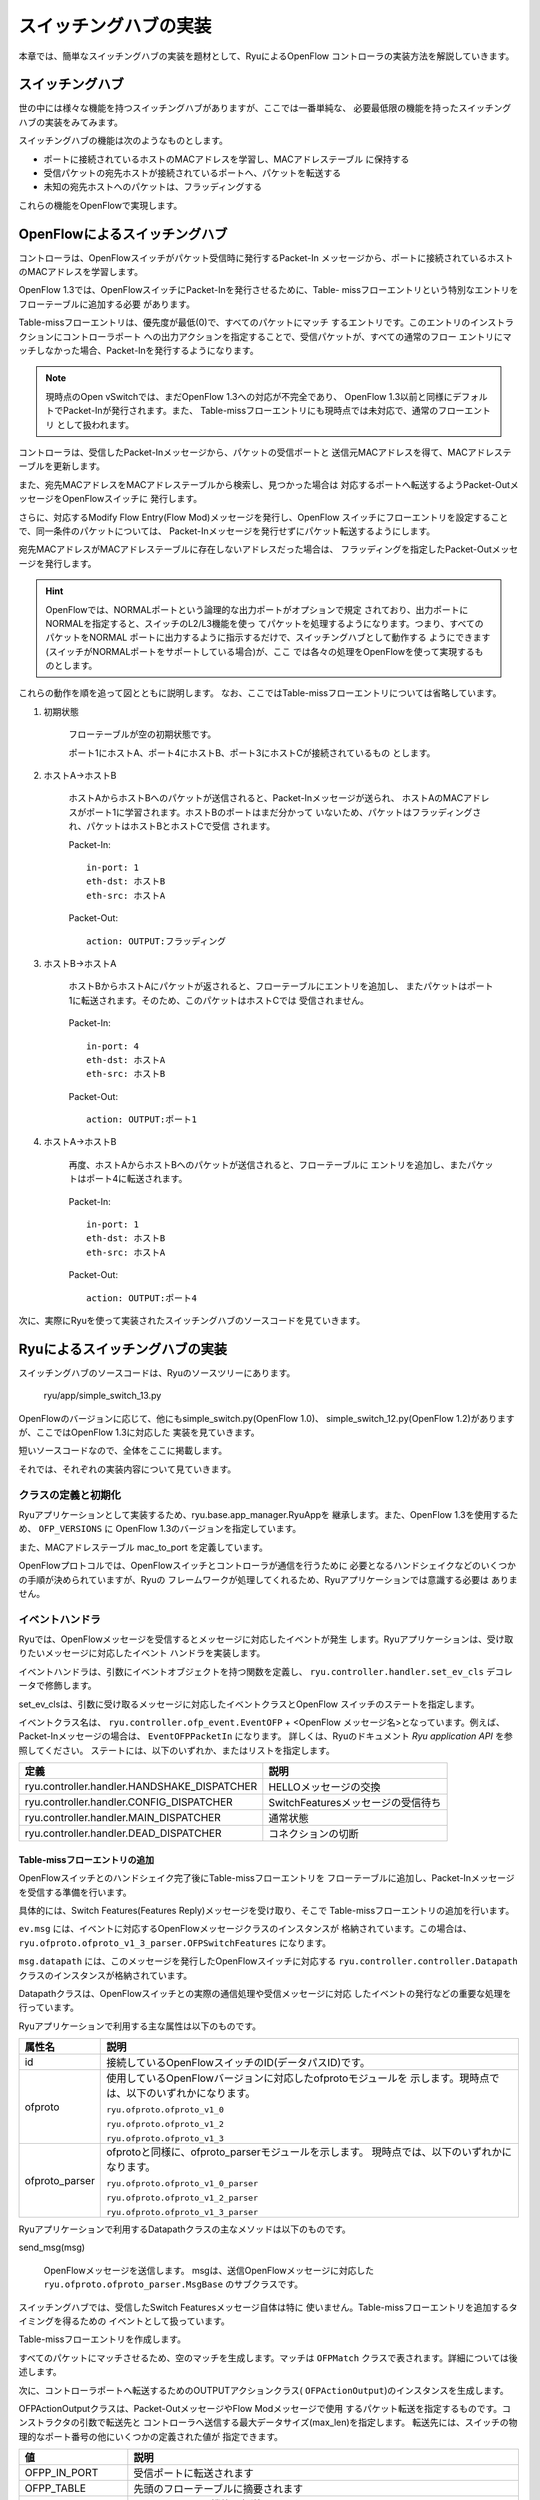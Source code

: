 スイッチングハブの実装
======================

本章では、簡単なスイッチングハブの実装を題材として、RyuによるOpenFlow
コントローラの実装方法を解説していきます。


スイッチングハブ
----------------

世の中には様々な機能を持つスイッチングハブがありますが、ここでは一番単純な、
必要最低限の機能を持ったスイッチングハブの実装をみてみます。

スイッチングハブの機能は次のようなものとします。

* ポートに接続されているホストのMACアドレスを学習し、MACアドレステーブル
  に保持する
* 受信パケットの宛先ホストが接続されているポートへ、パケットを転送する
* 未知の宛先ホストへのパケットは、フラッディングする

これらの機能をOpenFlowで実現します。


OpenFlowによるスイッチングハブ
------------------------------

コントローラは、OpenFlowスイッチがパケット受信時に発行するPacket-In
メッセージから、ポートに接続されているホストのMACアドレスを学習します。

OpenFlow 1.3では、OpenFlowスイッチにPacket-Inを発行させるために、Table-
missフローエントリという特別なエントリをフローテーブルに追加する必要
があります。

Table-missフローエントリは、優先度が最低(0)で、すべてのパケットにマッチ
するエントリです。このエントリのインストラクションにコントローラポート
への出力アクションを指定することで、受信パケットが、すべての通常のフロー
エントリにマッチしなかった場合、Packet-Inを発行するようになります。

.. NOTE::

    現時点のOpen vSwitchでは、まだOpenFlow 1.3への対応が不完全であり、
    OpenFlow 1.3以前と同様にデフォルトでPacket-Inが発行されます。また、
    Table-missフローエントリにも現時点では未対応で、通常のフローエントリ
    として扱われます。

コントローラは、受信したPacket-Inメッセージから、パケットの受信ポートと
送信元MACアドレスを得て、MACアドレステーブルを更新します。

また、宛先MACアドレスをMACアドレステーブルから検索し、見つかった場合は
対応するポートへ転送するようPacket-OutメッセージをOpenFlowスイッチに
発行します。

さらに、対応するModify Flow Entry(Flow Mod)メッセージを発行し、OpenFlow
スイッチにフローエントリを設定することで、同一条件のパケットについては、
Packet-Inメッセージを発行せずにパケット転送するようにします。

宛先MACアドレスがMACアドレステーブルに存在しないアドレスだった場合は、
フラッディングを指定したPacket-Outメッセージを発行します。

.. HINT::

    OpenFlowでは、NORMALポートという論理的な出力ポートがオプションで規定
    されており、出力ポートにNORMALを指定すると、スイッチのL2/L3機能を使っ
    てパケットを処理するようになります。つまり、すべてのパケットをNORMAL
    ポートに出力するように指示するだけで、スイッチングハブとして動作する
    ようにできます(スイッチがNORMALポートをサポートしている場合)が、ここ
    では各々の処理をOpenFlowを使って実現するものとします。


これらの動作を順を追って図とともに説明します。
なお、ここではTable-missフローエントリについては省略しています。


1. 初期状態

    フローテーブルが空の初期状態です。

    ポート1にホストA、ポート4にホストB、ポート3にホストCが接続されているもの
    とします。


    .. image:: images/switching_hub/fig1.png
       :scale: 80 %


2. ホストA→ホストB

    ホストAからホストBへのパケットが送信されると、Packet-Inメッセージが送られ、
    ホストAのMACアドレスがポート1に学習されます。ホストBのポートはまだ分かって
    いないため、パケットはフラッディングされ、パケットはホストBとホストCで受信
    されます。

    .. image:: images/switching_hub/fig2.png
       :scale: 80 %


    Packet-In::

        in-port: 1
        eth-dst: ホストB
        eth-src: ホストA

    Packet-Out::

        action: OUTPUT:フラッディング


3. ホストB→ホストA

    ホストBからホストAにパケットが返されると、フローテーブルにエントリを追加し、
    またパケットはポート1に転送されます。そのため、このパケットはホストCでは
    受信されません。

        .. image:: images/switching_hub/fig3.png
           :scale: 80 %


    Packet-In::

        in-port: 4
        eth-dst: ホストA
        eth-src: ホストB

    Packet-Out::

        action: OUTPUT:ポート1


4. ホストA→ホストB

    再度、ホストAからホストBへのパケットが送信されると、フローテーブルに
    エントリを追加し、またパケットはポート4に転送されます。

        .. image:: images/switching_hub/fig4.png
           :scale: 80 %


    Packet-In::

        in-port: 1
        eth-dst: ホストB
        eth-src: ホストA

    Packet-Out::

        action: OUTPUT:ポート4


次に、実際にRyuを使って実装されたスイッチングハブのソースコードを見ていきます。


Ryuによるスイッチングハブの実装
-------------------------------

スイッチングハブのソースコードは、Ryuのソースツリーにあります。

    ryu/app/simple_switch_13.py

OpenFlowのバージョンに応じて、他にもsimple_switch.py(OpenFlow 1.0)、
simple_switch_12.py(OpenFlow 1.2)がありますが、ここではOpenFlow 1.3に対応した
実装を見ていきます。

短いソースコードなので、全体をここに掲載します。

.. raw:: latex

    \lstinputlisting{simple_switch_13.py}


それでは、それぞれの実装内容について見ていきます。


クラスの定義と初期化
^^^^^^^^^^^^^^^^^^^^

Ryuアプリケーションとして実装するため、ryu.base.app_manager.RyuAppを
継承します。また、OpenFlow 1.3を使用するため、 ``OFP_VERSIONS`` に
OpenFlow 1.3のバージョンを指定しています。

また、MACアドレステーブル mac_to_port を定義しています。

OpenFlowプロトコルでは、OpenFlowスイッチとコントローラが通信を行うために
必要となるハンドシェイクなどのいくつかの手順が決められていますが、Ryuの
フレームワークが処理してくれるため、Ryuアプリケーションでは意識する必要は
ありません。


.. raw:: latex

    \begin{sourcecode}
    class SimpleSwitch13(app_manager.RyuApp):
        OFP_VERSIONS = [ofproto_v1_3.OFP_VERSION]

        def __init__(self, *args, **kwargs):
            super(SimpleSwitch13, self).__init__(*args, **kwargs)
            self.mac_to_port = {}

        # ...
    \end{sourcecode}


イベントハンドラ
^^^^^^^^^^^^^^^^

Ryuでは、OpenFlowメッセージを受信するとメッセージに対応したイベントが発生
します。Ryuアプリケーションは、受け取りたいメッセージに対応したイベント
ハンドラを実装します。

イベントハンドラは、引数にイベントオブジェクトを持つ関数を定義し、
``ryu.controller.handler.set_ev_cls`` デコレータで修飾します。

set_ev_clsは、引数に受け取るメッセージに対応したイベントクラスとOpenFlow
スイッチのステートを指定します。

イベントクラス名は、 ``ryu.controller.ofp_event.EventOFP`` + <OpenFlow
メッセージ名>となっています。例えば、Packet-Inメッセージの場合は、
``EventOFPPacketIn`` になります。
詳しくは、Ryuのドキュメント *Ryu application API* を参照してください。
ステートには、以下のいずれか、またはリストを指定します。

.. tabularcolumns:: |l|L|

=========================================== ==================================
定義                                        説明
=========================================== ==================================
ryu.controller.handler.HANDSHAKE_DISPATCHER HELLOメッセージの交換
ryu.controller.handler.CONFIG_DISPATCHER    SwitchFeaturesメッセージの受信待ち
ryu.controller.handler.MAIN_DISPATCHER      通常状態
ryu.controller.handler.DEAD_DISPATCHER      コネクションの切断
=========================================== ==================================


Table-missフローエントリの追加
""""""""""""""""""""""""""""""

OpenFlowスイッチとのハンドシェイク完了後にTable-missフローエントリを
フローテーブルに追加し、Packet-Inメッセージを受信する準備を行います。

具体的には、Switch Features(Features Reply)メッセージを受け取り、そこで
Table-missフローエントリの追加を行います。

.. raw:: latex

    \begin{sourcecode}
    @set_ev_cls(ofp_event.EventOFPSwitchFeatures, CONFIG_DISPATCHER)
    def switch_features_handler(self, ev):
        datapath = ev.msg.datapath
        ofproto = datapath.ofproto
        parser = datapath.ofproto_parser

        # ...
    \end{sourcecode}

``ev.msg`` には、イベントに対応するOpenFlowメッセージクラスのインスタンスが
格納されています。この場合は、
``ryu.ofproto.ofproto_v1_3_parser.OFPSwitchFeatures`` になります。

``msg.datapath`` には、このメッセージを発行したOpenFlowスイッチに対応する
``ryu.controller.controller.Datapath`` クラスのインスタンスが格納されています。

Datapathクラスは、OpenFlowスイッチとの実際の通信処理や受信メッセージに対応
したイベントの発行などの重要な処理を行っています。

Ryuアプリケーションで利用する主な属性は以下のものです。

.. tabularcolumns:: |l|L|

============== ==============================================================
属性名         説明
============== ==============================================================
id             接続しているOpenFlowスイッチのID(データパスID)です。
ofproto        使用しているOpenFlowバージョンに対応したofprotoモジュールを
               示します。現時点では、以下のいずれかになります。

               ``ryu.ofproto.ofproto_v1_0``

               ``ryu.ofproto.ofproto_v1_2``

               ``ryu.ofproto.ofproto_v1_3``
ofproto_parser ofprotoと同様に、ofproto_parserモジュールを示します。
               現時点では、以下のいずれかになります。

               ``ryu.ofproto.ofproto_v1_0_parser``

               ``ryu.ofproto.ofproto_v1_2_parser``

               ``ryu.ofproto.ofproto_v1_3_parser``
============== ==============================================================

Ryuアプリケーションで利用するDatapathクラスの主なメソッドは以下のものです。

send_msg(msg)

    OpenFlowメッセージを送信します。
    msgは、送信OpenFlowメッセージに対応した
    ``ryu.ofproto.ofproto_parser.MsgBase`` のサブクラスです。


スイッチングハブでは、受信したSwitch Featuresメッセージ自体は特に
使いません。Table-missフローエントリを追加するタイミングを得るための
イベントとして扱っています。

.. raw:: latex

    \begin{sourcecode}
    def switch_features_handler(self, ev):
        # ...

        # install table-miss flow entry
        #
        # We specify NO BUFFER to max_len of the output action due to
        # OVS bug. At this moment, if we specify a lesser number, e.g.,
        # 128, OVS will send Packet-In with invalid buffer_id and
        # truncated packet data. In that case, we cannot output packets
        # correctly.
        match = parser.OFPMatch()
        actions = [parser.OFPActionOutput(ofproto.OFPP_CONTROLLER,
                                          ofproto.OFPCML_NO_BUFFER)]
        self.add_flow(datapath, 0, match, actions)
    \end{sourcecode}

Table-missフローエントリを作成します。

すべてのパケットにマッチさせるため、空のマッチを生成します。マッチは
``OFPMatch`` クラスで表されます。詳細については後述します。

次に、コントローラポートへ転送するためのOUTPUTアクションクラス(
``OFPActionOutput``)のインスタンスを生成します。

OFPActionOutputクラスは、Packet-OutメッセージやFlow Modメッセージで使用
するパケット転送を指定するものです。コンストラクタの引数で転送先と
コントローラへ送信する最大データサイズ(max_len)を指定します。
転送先には、スイッチの物理的なポート番号の他にいくつかの定義された値が
指定できます。

.. tabularcolumns:: |l|L|

================= ============================================================
値                説明
================= ============================================================
OFPP_IN_PORT      受信ポートに転送されます
OFPP_TABLE        先頭のフローテーブルに摘要されます
OFPP_NORMAL       スイッチのL2/L3機能で転送されます
OFPP_FLOOD        受信ポートやブロックされているポートを除く当該VLAN内の
                  すべての物理ポートにフラッディングされます
OFPP_ALL          受信ポートを除くすべての物理ポートに転送されます
OFPP_CONTROLLER   コントローラにPacket-Inメッセージとして送られます
OFPP_LOCAL        スイッチのローカルポートを示します
OFPP_ANY          Flow Mod(delete)メッセージやFlow Stats Requestsメッセージ
                  でポートを選択する際にワイルドカードとして使用するもので、
                  パケット転送では使用されません
================= ============================================================

max_lenに0を指定すると、Packet-Inメッセージにパケットのバイナリデータは
添付されなくなります。 ``OFPCML_NO_BUFFER`` を指定すると、OpenFlowスイッチ上
でそのパケットをバッファせず、Packet-Inメッセージにパケット全体が添付されます。

.. NOTE::

   max_lenには通常、Packet-Inハンドラ内の処理で必要となるバイト数を指定
   します。OFPCML_NO_BUFFERを指定するとパケット全体が送られるため、パフォー
   マンスが悪くなります。ところが、現時点のOpen vSwitchの実装では、例えば
   max_lenに128を指定した場合、バッファリングせずにパケットの先頭128バイト
   のみを添付したPacket-Inが発行されます。これでは128バイトを越えるサイズの
   パケットが正しく転送できなくなってしまいますので、ここではOFPCML_NO_BUFFER
   を指定してパケット全体を添付するようにしています。


最後に、優先度に0(最低)を指定して ``add_flow()`` メソッドを実行してFlow Mod
メッセージを送信します。add_flow()メソッドの内容については後述します。


Packet-inメッセージ
"""""""""""""""""""

未知の受信パケットを受け付けるため、Packet-Inメッセージを受け取ります。

.. raw:: latex

    \begin{sourcecode}
    @set_ev_cls(ofp_event.EventOFPPacketIn, MAIN_DISPATCHER)
    def _packet_in_handler(self, ev):
        msg = ev.msg
        datapath = msg.datapath
        ofproto = datapath.ofproto
        parser = datapath.ofproto_parser

        # ...
    \end{sourcecode}


OFPPacketInクラスのよく使われる属性には以下のようなものがあります。

.. tabularcolumns:: |l|L|

========= ===================================================================
属性名    説明
========= ===================================================================
match     ``ryu.ofproto.ofproto_v1_3_parser.OFPMatch`` クラスのインスタンス
          で、受信パケットのメタ情報が設定されています。
data      受信パケット自体を示すバイナリデータです。
total_len 受信パケットのデータ長です。
buffer_id 受信パケットがOpenFlowスイッチ上でバッファされている場合、
          そのIDが示されます。バッファされていない場合は、
          ``ryu.ofproto.ofproto_v1_3.OFP_NO_BUFFER`` がセットされます。
========= ===================================================================


MACアドレステーブルの更新
"""""""""""""""""""""""""

.. raw:: latex

    \begin{sourcecode}
    def _packet_in_handler(self, ev):
        # ...

        in_port = msg.match['in_port']

        pkt = packet.Packet(msg.data)
        eth = pkt.get_protocols(ethernet.ethernet)[0]

        dst = eth.dst
        src = eth.src

        dpid = datapath.id
        self.mac_to_port.setdefault(dpid, {})

        self.logger.info("packet in %s %s %s %s", dpid, src, dst, in_port)

        # learn a mac address to avoid FLOOD next time.
        self.mac_to_port[dpid][src] = in_port

        # ...
    \end{sourcecode}

OFPPacketInクラスのmatchから、受信ポート(``in_port``)を取得します。
宛先MACアドレスと送信元MACアドレスは、Ryuのパケットライブラリを使って、
受信パケットのEthernetヘッダから取得しています。

取得した送信元MACアドレスと受信ポート番号で、MACアドレステーブルを更新します。

複数のOpenFlowスイッチとの接続に対応するため、MACアドレステーブルはOpenFlow
スイッチ毎に管理するようになっています。OpenFlowスイッチの識別にはデータパスID
を用いています。


転送先ポートの判定
""""""""""""""""""

宛先MACアドレスが、MACアドレステーブルに存在する場合は対応するポート番号を、
見つからなかった場合はフラッディング(``OFPP_FLOOD``)を出力ポートに指定した
OUTPUTアクションクラスのインスタンスを生成します。

.. raw:: latex

    \begin{sourcecode}
    def _packet_in_handler(self, ev):
        # ...

        if dst in self.mac_to_port[dpid]:
            out_port = self.mac_to_port[dpid][dst]
        else:
            out_port = ofproto.OFPP_FLOOD

        actions = [parser.OFPActionOutput(out_port)]

        # install a flow to avoid packet_in next time
        if out_port != ofproto.OFPP_FLOOD:
            match = parser.OFPMatch(in_port=in_port, eth_dst=dst)
            self.add_flow(datapath, 1, match, actions)

        # ...
    \end{sourcecode}


宛先MACアドレスがみつかった場合は、OpenFlowスイッチのフローテーブルに
エントリを追加します。

Table-missフローエントリの追加と同様に、マッチとアクションを指定して
add_flow()を実行し、フローエントリを追加します。

Table-missフローエントリとは違って、今回はマッチに条件を設定します。

指定できる条件には様々なものがあり、OpenFlowのバージョンが上がる度に
その種類は増えています。OpenFlow 1.0では12種類でしたが、OpenFlow 1.3
では40種類もの条件が定義されています。

個々の詳細については、OpenFlowの仕様書などを参照して頂くとして、ここでは
OpenFlow 1.3のMatchフィールドを簡単に紹介します。

================= ==========================================================
Matchフィールド名 説明
================= ==========================================================
in_port           受信ポートのポート番号
in_phy_port       受信ポートの物理ポート番号
metadata          テーブル間で情報を受け渡すために用いられるメタデータ
eth_dst           Ethernetの宛先MACアドレス
eth_src           Ethernetの送信元MACアドレス
eth_type          Ethernetのフレームタイプ
vlan_vid          VLAN ID
vlan_pcp          VLAN PCP
ip_dscp           IP DSCP
ip_ecn            IP ECN
ip_proto          IPのプロトコル種別
ipv4_src          IPv4の送信元IPアドレス
ipv4_dst          IPv4の宛先IPアドレス
tcp_src           TCPの送信元ポート番号
tcp_dst           TCPの宛先ポート番号
udp_src           UDPの送信元ポート番号
udp_dst           UDPの宛先ポート番号
sctp_src          SCTPの送信元ポート番号
sctp_dst          SCTPの宛先ポート番号
icmpv4_type       ICMPのType
icmpv4_code       ICMPのCode
arp_op            ARPのオペコード
arp_spa           ARPの送信元IPアドレス
arp_tpa           ARPのターゲットIPアドレス
arp_sha           ARPの送信元MACアドレス
arp_tha           ARPのターゲットMACアドレス
ipv6_src          IPv6の送信元IPアドレス
ipv6_dst          IPv6の宛先IPアドレス
ipv6_flabel       IPv6のフローラベル
icmpv6_type       ICMPv6のType
icmpv6_code       ICMPv6のCode
ipv6_nd_target    IPv6ネイバーディスカバリのターゲットアドレス
ipv6_nd_sll       IPv6ネイバーディスカバリの送信元リンクレイヤーアドレス
ipv6_nd_tll       IPv6ネイバーディスカバリのターゲットリンクレイヤーアドレス
mpls_label        MPLSのラベル
mpls_tc           MPLSのトラフィッククラス(TC)
mpls_bos          MPLSのBoSビット
pbb_isid          802.1ah PBBのI-SID
tunnel_id         論理ポートに関するメタデータ
ipv6_exthdr       IPv6の拡張ヘッダの擬似フィールド
================= ==========================================================

MACアドレスやIPアドレスなどのフィールドによっては、さらにマスクを指定する
ことができます。

今回のスイッチングハブの実装では、受信ポート(in_port)と宛先MACアドレス
(eth_dst)を指定しています。例えば、「ポート1で受信したホストB宛」のパケット
が対象となります。

今回のフローエントリでは、優先度に1を指定しています。優先度は値が大きい
ほど優先度が高くなるので、ここで追加するフローエントリは、Table-missフロー
エントリより先に評価されるようになります。

前述のアクションを含めてまとめると、以下のようなエントリをフローテーブル
に追加します。

    ポート1で受信した、ホストB宛(宛先MACアドレスがB)のパケットを、
    ポート4に転送する


フローエントリの追加処理
""""""""""""""""""""""""

Packet-Inハンドラの処理がまだ終わっていませんが、ここで一旦フローエントリ
を追加するメソッドの方を見ていきます。

.. raw:: latex

    \begin{sourcecode}
    def add_flow(self, datapath, priority, match, actions):
        ofproto = datapath.ofproto
        parser = datapath.ofproto_parser

        inst = [parser.OFPInstructionActions(ofproto.OFPIT_APPLY_ACTIONS,
                                             actions)]

        # ...
    \end{sourcecode}

フローエントリには、対象となるパケットの条件を示すマッチと、そのパケット
に対する操作を示すインストラクション、エントリの優先度、有効時間などを
設定します。

マッチについては既に説明しました。

インストラクションは、マッチに該当するパケットを受信した時の動作を定義する
もので、 次のタイプが規定されています。

Goto Table (必須)

    OpenFlow 1.1以降では、複数のフローテーブルがサポートされています。Goto
    Tableによって、マッチしたパケットの処理を、指定したフローテーブルに引き
    継ぐことができます。例えば、「ポート1で受信したパケットにVLAN-ID 200を
    付加して、テーブル2へ飛ぶ」といったフローエントリが設定できます。

    指定するテーブルIDは、現在のテーブルIDより大きい値でなければなりません。

Write Metadata (オプション)

    以降のテーブルで参照できるメタデータをセットします。

Write Actions (必須)

    現在のアクションセットに指定されたアクションを追加します。同じタイプの
    アクションが既にセットされていた場合には、新しいアクションで置き換えら
    れます。

Apply Actions (オプション)

    アクションセットは変更せず、指定されたアクションを直ちに適用します。

Clear Actions (オプション)

    現在のアクションセットのすべてのアクションを削除します。

Meter (オプション)

    指定したメーターにパケットを適用します。


Ryuでは、各インストラクションに対応する次のクラスが実装されています。

* ``OFPInstructionGotoTable``
* ``OFPInstructionWriteMetadata``
* ``OFPInstructionActions``
* ``OFPInstructionMeter``

Write/Apply/Clear Actionsは、OPFInstructionActionsにまとめられていて、
インスタンス生成時に選択します。

スイッチングハブの実装では、Apply Actionsを使用して、指定したアクションを
直ちに適用するように設定しています。

.. NOTE::

   Write Actionsのサポートは必須とされていますが、現時点のOpen vSwitch
   ではサポートされていません。Apply Actionsがサポートされているので、
   代わりにこちらを使う必要があります。


最後に、Flow Modメッセージを発行してフローテーブルにエントリを追加します。

.. raw:: latex

    \begin{sourcecode}
    def add_flow(self, datapath, port, dst, actions):
        # ...

        mod = parser.OFPFlowMod(datapath=datapath, priority=priority,
                                match=match, instructions=inst)
        datapath.send_msg(mod)
    \end{sourcecode}

Flow Modメッセージに対応するクラスは ``OFPFlowMod`` クラスです。OFPFlowMod
クラスのインスタンスを生成して、Datapath.send_msg() メソッドでOpenFlow
スイッチにメッセージを送信します。

OFPFlowModクラスのコンストラクタには多くの引数がありますが、多くのものは
大抵の場合、デフォルト値のままで済みます。かっこ内はデフォルト値です。

datapath

    フローテーブルを操作する対象となるOpenFlowスイッチに対応するDatapath
    クラスのインスタンスです。通常は、Packet-Inメッセージなどのハンドラ
    に渡されるイベントから取得したものを指定します。

cookie (0)

    コントローラが指定する任意の値で、エントリの更新または削除を行う際の
    フィルタ条件として使用できます。パケットの処理では使用されません。

cookie_mask (0)

    エントリの更新または削除の場合に、0以外の値を指定すると、エントリの
    cookie値による操作対象エントリのフィルタとして使用されます。

table_id (0)

    操作対象のフローテーブルのテーブルIDを指定します。

command (ofproto_v1_3.OFPFC_ADD)

    どのような操作を行うかを指定します。

    ==================== ========================================
    値                   説明
    ==================== ========================================
    OFPFC_ADD            新しいフローエントリを追加します
    OFPFC_MODIFY         フローエントリを更新します
    OFPFC_MODIFY_STRICT  厳格に一致するフローエントリを更新します
    OFPFC_DELETE         フローエントリを削除します
    OFPFC_DELETE_STRICT  厳格に一致するフローエントリを更新します
    ==================== ========================================

idle_timeout (0)

    このエントリの有効期限を秒単位で指定します。エントリが参照されずに
    idle_timeoutで指定した時間を過ぎた場合、そのエントリは削除されます。
    エントリが参照されると経過時間はリセットされます。

    エントリが削除されるとFlow Removedメッセージがコントローラに通知され
    ます。

hard_timeout (0)

    このエントリの有効期限を秒単位で指定します。idle_timeoutと違って、
    hard_timeoutでは、エントリが参照されても経過時間はリセットされません。
    つまり、エントリの参照の有無に関わらず、指定された時間が経過すると
    エントリが削除されます。

    idle_timeoutと同様に、エントリが削除されるとFlow Removedメッセージが
    通知されます。

priority (0)

    このエントリの優先度を指定します。
    値が大きいほど、優先度も高くなります。

buffer_id (ofproto_v1_3.OFP_NO_BUFFER)

    OpenFlowスイッチ上でバッファされたパケットのバッファIDを指定します。
    バッファIDはPacket-Inメッセージで通知されたものであり、指定すると
    OFPP_TABLEを出力ポートに指定したPacket-OutメッセージとFlow Modメッセージ
    の2つのメッセージを送ったのと同じように処理されます。
    commandがOFPFC_DELETEまたはOFPFC_DELETE_STRICTの場合は無視されます。

    バッファIDを指定しない場合は、 ``OFP_NO_BUFFER`` をセットします。

out_port (0)

    OFPFC_DELETEまたはOFPFC_DELETE_STRICTの場合に、対象となるエントリを
    出力ポートでフィルタします。OFPFC_ADD、OFPFC_MODIFY、OFPFC_MODIFY_STRICT
    の場合は無視されます。

    出力ポートでのフィルタを無効にするには、 ``OFPP_ANY`` を指定します。

out_group (0)

    out_portと同様に、出力グループでフィルタします。

    無効にするには、 ``OFPG_ANY`` を指定します。

flags (0)

    以下のフラグの組み合わせを指定することができます。

    .. tabularcolumns:: |l|L|

    ===================== ===================================================
    値                    説明
    ===================== ===================================================
    OFPFF_SEND_FLOW_REM   このエントリが削除された時に、コントローラにFlow
                          Removedメッセージを発行します。
    OFPFF_CHECK_OVERLAP   OFPFC_ADDの場合に、重複するエントリのチェックを行い
                          ます。重複するエントリがあった場合にはFlow Modは失
                          敗し、エラーが返されます。
    OFPFF_RESET_COUNTS    該当エントリのパケットカウンタとバイトカウンタを
                          リセットします。
    OFPFF_NO_PKT_COUNTS   このエントリのパケットカウンタを無効にします。
    OFPFF_NO_BYT_COUNTS   このエントリのバイトカウンタを無効にします。
    ===================== ===================================================

match (None)

    マッチを指定します。

instructions ([])

    インストラクションのリストを指定します。


パケットの転送
""""""""""""""

Packet-Inハンドラに戻り、最後の処理の説明です。

宛先MACアドレスがMACアドレステーブルから見つかったかどうかに関わらず、最終的
にはPacket-Outメッセージを発行して、受信パケットを転送します。

.. raw:: latex

    \begin{sourcecode}
    def _packet_in_handler(self, ev):
        # ...

        data = None
        if msg.buffer_id == ofproto.OFP_NO_BUFFER:
            data = msg.data

        out = parser.OFPPacketOut(datapath=datapath, buffer_id=msg.buffer_id,
                                  in_port=in_port, actions=actions, data=data)
        datapath.send_msg(out)
    \end{sourcecode}

Packet-Outメッセージに対応するクラスは ``OFPPacketOut`` クラスです。

OFPPacketOutのコンストラクタの引数は以下のようになっています。

datapath

    OpenFlowスイッチに対応するDatapathクラスのインスタンスを指定します。

buffer_id

    OpenFlowスイッチ上でバッファされたパケットのバッファIDを指定します。
    バッファを使用しない場合は、 ``OFP_NO_BUFFER`` を指定します。

in_port

    パケットを受信したポートを指定します。受信パケットでない場合は、
    ``OFPP_CONTROLLER`` を指定します。

actions

    アクションのリストを指定します。

data

    パケットのバイナリデータを指定します。buffer_idに ``OFP_NO_BUFFER``
    が指定された場合に使用されます。OpenFlowスイッチのバッファを利用す
    る場合は省略します。


スイッチングハブの実装では、buffer_idにPacket-Inメッセージのbuffer_idを
指定しています。Packet-Inメッセージのbuffer_idが無効だった場合は、
Packet-Inの受信パケットをdataに指定して、パケットを送信しています。


これで、スイッチングハブのソースコードの説明は終わりです。
次は、このスイッチングハブを実行して、実際の動作を確認します。


Ryuアプリケーションの実行
-------------------------

スイッチングハブの実行のため、OpenFlowスイッチにはOpen vSwitch、実行
環境としてmininetを使います。

Ryu用のOpenFlow Tutorial VMイメージが用意されているので、このVMイメージ
を利用すると実験環境を簡単に準備することができます。

VMイメージ

    http://sourceforge.net/projects/ryu/files/vmimages/OpenFlowTutorial/

    OpenFlow_Tutorial_Ryu3.2.ova (約1.4GB)

関連ドキュメント(Wikiページ)

    https://github.com/osrg/ryu/wiki/OpenFlow_Tutorial

ドキュメントにあるVMイメージは、Open vSwitchとRyuのバージョンが古いため
ご注意ください。


このVMイメージを使わず、自分で環境を構築することも当然できます。VMイメージ
で使用している各ソフトウェアのバージョンは以下の通りですので、自身で構築
する場合は参考にしてください。

Mininet VM バージョン2.0.0
  http://mininet.org/download/

Open vSwitch バージョン1.11.0
  http://openvswitch.org/download/

Ryu バージョン3.2
  https://github.com/osrg/ryu/

    .. raw:: latex

        \begin{console}
        $ sudo pip install ryu
        \end{console}

ここでは、Ryu用OpenFlow TutorialのVMイメージを利用します。

Mininetの実行
^^^^^^^^^^^^^

mininetからxtermを起動するため、Xが使える環境が必要です。

ここでは、OpenFlow TutorialのVMを利用しているため、デスクトップPCから
sshでX11 Forwardingを有効にしてログインします。

    ::

        $ ssh -X ryu@<VMのアドレス>

ユーザー名は ``ryu`` 、パスワードも ``ryu`` です。


ログインできたら、 ``mn`` コマンドによりMininet環境を起動します。

構築する環境は、ホスト3台、スイッチ1台のシンプルな構成です。

mnコマンドのパラメータは、以下のようになります。

============ ========== ===========================================
パラメータ   値         説明
============ ========== ===========================================
topo         single,3   スイッチが1台、ホストが3台のトポロジ
mac          なし       自動的にホストのMACアドレスをセットする
switch       ovsk       Open vSwitchを使用する
controller   remote     OpenFlowコントローラは外部のものを利用する
x            なし       xtermを起動する
============ ========== ===========================================

実行例は以下のようになります。

.. raw:: latex

    \begin{console}
    $ sudo mn --topo single,3 --mac --switch ovsk --controller remote -x
    *** Creating network
    *** Adding controller
    Unable to contact the remote controller at 127.0.0.1:6633
    *** Adding hosts:
    h1 h2 h3
    *** Adding switches:
    s1
    *** Adding links:
    (h1, s1) (h2, s1) (h3, s1)
    *** Configuring hosts
    h1 h2 h3
    *** Running terms on localhost:10.0
    *** Starting controller
    *** Starting 1 switches
    s1
    *** Starting CLI:
    mininet>
    \end{console}

実行するとデスクトップPC上でxtermが5つ起動します。
それぞれ、ホスト1～3、スイッチ、コントローラに対応します。

スイッチのxtermからコマンドを実行して、使用するOpenFlowのバージョンを
セットします。ウインドウタイトルが「switch: s1 (root)」となっている
ものがスイッチ用のxtermです。

まずはOpen vSwitchの状態を見てみます。

switch: s1:

.. raw:: latex

    \begin{console}
    root@ryu-vm:~# ovs-vsctl show
    fdec0957-12b6-4417-9d02-847654e9cc1f
    Bridge "s1"
        Controller "ptcp:6634"
        Controller "tcp:127.0.0.1:6633"
        fail_mode: secure
        Port "s1-eth3"
            Interface "s1-eth3"
        Port "s1-eth2"
            Interface "s1-eth2"
        Port "s1-eth1"
            Interface "s1-eth1"
        Port "s1"
            Interface "s1"
                type: internal
    ovs_version: "1.11.0"
    root@ryu-vm:~# ovs-dpctl show
    system@ovs-system:
            lookups: hit:14 missed:14 lost:0
            flows: 0
            port 0: ovs-system (internal)
            port 1: s1 (internal)
            port 2: s1-eth1
            port 3: s1-eth2
            port 4: s1-eth3
    root@ryu-vm:~#
    \end{console}

スイッチ(ブリッジ) *s1* ができていて、ホストに対応するポートが
3つ追加されています。

次にOpenFlowのバージョンとして1.3を設定します。

switch: s1:

.. raw:: latex

    \begin{console}
    root@ryu-vm:~# ovs-vsctl set Bridge s1 protocols=OpenFlow13
    root@ryu-vm:~#
    \end{console}

空のフローテーブルを確認してみます。

switch: s1:

.. raw:: latex

    \begin{console}
    root@ryu-vm:~# ovs-ofctl -O OpenFlow13 dump-flows s1
    OFPST_FLOW reply (OF1.3) (xid=0x2):
    root@ryu-vm:~#
    \end{console}

ovs-ofctlコマンドには、オプションで使用するOpenFlowのバージョンを
指定する必要があります。デフォルトは *OpenFlow10* です。


スイッチングハブの実行
^^^^^^^^^^^^^^^^^^^^^^

準備が整ったので、Ryuアプリケーションを実行します。

ウインドウタイトルが「controller: c0 (root)」となっているxtermから
次のコマンドを実行します。

controller: c0:

.. raw:: latex

    \begin{console}
    root@ryu-vm:~# ryu-manager --verbose ryu.app.simple_switch_13
    loading app ryu.app.simple_switch_13
    loading app ryu.controller.ofp_handler
    instantiating app ryu.app.simple_switch_13
    instantiating app ryu.controller.ofp_handler
    BRICK SimpleSwitch13
      CONSUMES EventOFPSwitchFeatures
      CONSUMES EventOFPPacketIn
    BRICK ofp_event
      PROVIDES EventOFPSwitchFeatures TO {'SimpleSwitch13': set(['config'])}
      PROVIDES EventOFPPacketIn TO {'SimpleSwitch13': set(['main'])}
      CONSUMES EventOFPErrorMsg
      CONSUMES EventOFPHello
      CONSUMES EventOFPEchoRequest
      CONSUMES EventOFPPortDescStatsReply
      CONSUMES EventOFPSwitchFeatures
    connected socket:<eventlet.greenio.GreenSocket object at 0x2e2c050> address:('127.0.0.1', 53937)
    hello ev <ryu.controller.ofp_event.EventOFPHello object at 0x2e2a550>
    move onto config mode
    EVENT ofp_event->SimpleSwitch13 EventOFPSwitchFeatures
    switch features ev version: 0x4 msg_type 0x6 xid 0xff9ad15b OFPSwitchFeatures(auxiliary_id=0,capabilities=71,datapath_id=1,n_buffers=256,n_tables=254)
    move onto main mode
    \end{console}

OVSとの接続に時間がかかる場合がありますが、少し待つと上のように

.. raw:: latex

    \begin{console}
    connected socket:<....
    hello ev ...
    ...
    move onto main mode
    \end{console}

と表示されます。

これで、OVSと接続し、ハンドシェイクが行われ、Table-missフローエントリが
追加され、Packet-Inを待っている状態になっています。

Table-missフローエントリが追加されていることを確認します。

switch: s1:

.. raw:: latex

    \begin{console}
    root@ryu-vm:~# ovs-ofctl -O openflow13 dump-flows s1
    OFPST_FLOW reply (OF1.3) (xid=0x2):
     cookie=0x0, duration=105.975s, table=0, n_packets=0, n_bytes=0, priority=0 actions=CONTROLLER:65535
    root@ryu-vm:~#
    \end{console}

優先度が0で、マッチがなく、アクションにCONTROLLER、送信データサイズ65535
(0xffff = OFPCML_NO_BUFFER)が指定されています。


動作の確認
^^^^^^^^^^

ホスト1からホスト2へpingを実行します。

1. ARP request

    この時点では、ホスト1はホスト2のMACアドレスを知らないので、ICMP echo
    requestに先んじてARP requestをブロードキャストするはずです。
    このブロードキャストパケットはホスト2とホスト3で受信されます。

2. ARP reply

    ホスト2がARPに応答して、ホスト1にARP replyを返します。

3. ICMP echo request

    これでホスト1はホスト2のMACアドレスを知ることができたので、echo request
    をホスト2に送信します。

4. ICMP echo reply

    ホスト2はホスト1のMACアドレスを既に知っているので、echo replyをホスト1
    に返します。

このような通信が行われるはずです。

pingコマンドを実行する前に、各ホストでどのようなパケットを受信したかを確認
できるようにtcpdumpコマンドを実行しておきます。

host: h1:

.. raw:: latex

    \begin{console}
    root@ryu-vm:~# tcpdump -en -i h1-eth0
    tcpdump: verbose output suppressed, use -v or -vv for full protocol decode
    listening on h1-eth0, link-type EN10MB (Ethernet), capture size 65535 bytes
    \end{console}

host: h2:

.. raw:: latex

    \begin{console}
    root@ryu-vm:~# tcpdump -en -i h2-eth0
    tcpdump: verbose output suppressed, use -v or -vv for full protocol decode
    listening on h2-eth0, link-type EN10MB (Ethernet), capture size 65535 bytes
    \end{console}

host: h3:

.. raw:: latex

    \begin{console}
    root@ryu-vm:~# tcpdump -en -i h3-eth0
    tcpdump: verbose output suppressed, use -v or -vv for full protocol decode
    listening on h3-eth0, link-type EN10MB (Ethernet), capture size 65535 bytes
    \end{console}


それでは、最初にmnコマンドを実行したコンソールで、次のコマンドを実行して
ホスト1からホスト2へpingを発行します。

.. raw:: latex

    \begin{console}
    mininet> h1 ping -c1 h2
    PING 10.0.0.2 (10.0.0.2) 56(84) bytes of data.
    64 bytes from 10.0.0.2: icmp_req=1 ttl=64 time=97.5 ms

    --- 10.0.0.2 ping statistics ---
    1 packets transmitted, 1 received, 0% packet loss, time 0ms
    rtt min/avg/max/mdev = 97.594/97.594/97.594/0.000 ms
    mininet>
    \end{console}


ICMP echo replyは正常に返ってきました。

まずはフローテーブルを確認してみましょう。

switch: s1:

.. raw:: latex

    \begin{console}
    root@ryu-vm:~# ovs-ofctl -O openflow13 dump-flows s1
    OFPST_FLOW reply (OF1.3) (xid=0x2):
     cookie=0x0, duration=417.838s, table=0, n_packets=3, n_bytes=182, priority=0 actions=CONTROLLER:65535
     cookie=0x0, duration=48.444s, table=0, n_packets=2, n_bytes=140, priority=1,in_port=2,dl_dst=00:00:00:00:00:01 actions=output:1
     cookie=0x0, duration=48.402s, table=0, n_packets=1, n_bytes=42, priority=1,in_port=1,dl_dst=00:00:00:00:00:02 actions=output:2
    root@ryu-vm:~#
    \end{console}

Table-missフローエントリ以外に、優先度が1のフローエントリが2つ登録されて
います。

(1) 受信ポート(in_port):2, 宛先MACアドレス(dl_dst):ホスト1 →
    動作(actions):ポート1に転送
(2) 受信ポート(in_port):1, 宛先MACアドレス(dl_dst):ホスト2 →
    動作(actions):ポート2に転送

(1)のエントリは2回参照され(n_packets)、(2)のエントリは1回参照されています。
(1)はホスト2からホスト1宛の通信なので、ARP replyとICMP echo replyの2つが
マッチしたものでしょう。
(2)はホスト1からホスト2宛の通信で、ARP requestはブロードキャストされるので、
これはICMP echo requestによるもののはずです。


それでは、simple_switch_13のログ出力を見てみます。

controller: c0:

.. raw:: latex

    \begin{console}
    EVENT ofp_event->SimpleSwitch13 EventOFPPacketIn
    packet in 1 00:00:00:00:00:01 ff:ff:ff:ff:ff:ff 1
    EVENT ofp_event->SimpleSwitch13 EventOFPPacketIn
    packet in 1 00:00:00:00:00:02 00:00:00:00:00:01 2
    EVENT ofp_event->SimpleSwitch13 EventOFPPacketIn
    packet in 1 00:00:00:00:00:01 00:00:00:00:00:02 1
    \end{console}


1つ目のPacket-Inは、ホスト1が発行したARP requestで、ブロードキャストなので
フローエントリは登録されず、Packet-Outのみが発行されます。

2つ目は、ホスト2から返されたARP replyで、宛先MACアドレスがホスト1となって
いるので前述のフローエントリ(1)が登録されます。

3つ目は、ホスト1からホスト2へ送信されたICMP echo requestで、フローエントリ
(2)が登録されます。

ホスト2からホスト1に返されたICMP echo replyは、登録済みのフローエントリ(1)
にマッチするため、Packet-Inは発行されずにホスト1へ転送されます。


最後に各ホストで実行したtcpdumpの出力を見てみます。

host: h1:

.. raw:: latex

    \begin{console}
    root@ryu-vm:~# tcpdump -en -i h1-eth0
    tcpdump: verbose output suppressed, use -v or -vv for full protocol decode
    listening on h1-eth0, link-type EN10MB (Ethernet), capture size 65535 bytes
    20:38:04.625473 00:00:00:00:00:01 > ff:ff:ff:ff:ff:ff, ethertype ARP (0x0806), length 42: Request who-has 10.0.0.2 tell 10.0.0.1, length 28
    20:38:04.678698 00:00:00:00:00:02 > 00:00:00:00:00:01, ethertype ARP (0x0806), length 42: Reply 10.0.0.2 is-at 00:00:00:00:00:02, length 28
    20:38:04.678731 00:00:00:00:00:01 > 00:00:00:00:00:02, ethertype IPv4 (0x0800), length 98: 10.0.0.1 > 10.0.0.2: ICMP echo request, id 3940, seq 1, length 64
    20:38:04.722973 00:00:00:00:00:02 > 00:00:00:00:00:01, ethertype IPv4 (0x0800), length 98: 10.0.0.2 > 10.0.0.1: ICMP echo reply, id 3940, seq 1, length 64
    \end{console}


ホスト1では、最初にARP requestがブロードキャストされていて、続いてホスト2から
返されたARP replyを受信しています。
次にホスト1が発行したICMP echo request、ホスト2から返されたICMP echo replyが
受信されています。


host: h2:

.. raw:: latex

    \begin{console}
    root@ryu-vm:~# tcpdump -en -i h2-eth0
    tcpdump: verbose output suppressed, use -v or -vv for full protocol decode
    listening on h2-eth0, link-type EN10MB (Ethernet), capture size 65535 bytes
    20:38:04.637987 00:00:00:00:00:01 > ff:ff:ff:ff:ff:ff, ethertype ARP (0x0806), length 42: Request who-has 10.0.0.2 tell 10.0.0.1, length 28
    20:38:04.638059 00:00:00:00:00:02 > 00:00:00:00:00:01, ethertype ARP (0x0806), length 42: Reply 10.0.0.2 is-at 00:00:00:00:00:02, length 28
    20:38:04.722601 00:00:00:00:00:01 > 00:00:00:00:00:02, ethertype IPv4 (0x0800), length 98: 10.0.0.1 > 10.0.0.2: ICMP echo request, id 3940, seq 1, length 64
    20:38:04.722747 00:00:00:00:00:02 > 00:00:00:00:00:01, ethertype IPv4 (0x0800), length 98: 10.0.0.2 > 10.0.0.1: ICMP echo reply, id 3940, seq 1, length 64
    \end{console}


ホスト2では、ホスト1が発行したARP requestを受信し、ホスト1にARP replyを
返しています。続いて、ホスト1からのICMP echo requestを受信し、ホスト1に
echo replyを返しています。

host: h3:

.. raw:: latex

    \begin{console}
    root@ryu-vm:~# tcpdump -en -i h3-eth0
    tcpdump: verbose output suppressed, use -v or -vv for full protocol decode
    listening on h3-eth0, link-type EN10MB (Ethernet), capture size 65535 bytes
    20:38:04.637954 00:00:00:00:00:01 > ff:ff:ff:ff:ff:ff, ethertype ARP (0x0806), length 42: Request who-has 10.0.0.2 tell 10.0.0.1, length 28
    \end{console}


ホスト3では、最初にホスト1がブロードキャストしたARP requestのみを受信
しています。



まとめ
------

本章では、簡単なスイッチングハブの実装を題材に、Ryuアプリケーションの実装
の基本的な手順と、OpenFlowによるOpenFlowスイッチの簡単な制御方法について
説明しました。

